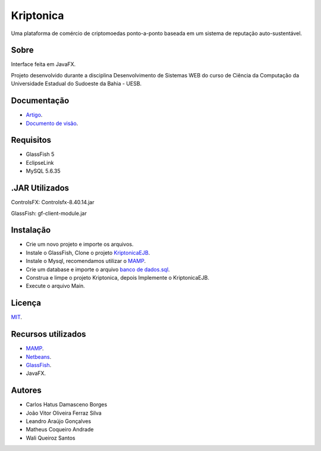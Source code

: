 ###################
Kriptonica
###################

Uma plataforma de comércio de criptomoedas ponto-a-ponto baseada em um sistema 
de reputação auto-sustentável.

*******************
Sobre
*******************

Interface feita em JavaFX.

Projeto desenvolvido durante a disciplina Desenvolvimento de Sistemas WEB do
curso de Ciência da Computação da Universidade Estadual do Sudoeste da Bahia -
UESB.


*******************
Documentação
*******************

- `Artigo <http://git.uesb.br/kryptonica/mercado-moedas/blob/master/docs/artigo.pdf/>`_.
- `Documento de visão <http://git.uesb.br/kryptonica/mercado-moedas/blob/master/docs/Documento%20de%20Visão.pdf/>`_.

*******************
Requisitos
*******************

- GlassFish 5
- EclipseLink
- MySQL 5.6.35

*******************
.JAR Utilizados
*******************

ControlsFX: Controlsfx-8.40.14.jar

GlassFish: gf-client-module.jar

************
Instalação
************

- Crie um novo projeto e importe os arquivos.
- Instale o GlassFish, Clone o projeto `KriptonicaEJB <https://github.com/kryptonica/kriptonicaEJB>`_.
- Instale o Mysql, recomendamos utilizar o `MAMP <https://www.mamp.info/en/downloads/>`_.
- Crie um database e importe o arquivo `banco de dados.sql <http://git.uesb.br/kryptonica/mercado-moedas/blob/master/docs/banco%20de%20dados.sql>`_.
- Construa e limpe o projeto Kriptonica, depois Implemente o KriptonicaEJB.
- Execute o arquivo Main.

*******
Licença
*******

`MIT <http://git.uesb.br/kryptonica/mercado-moedas/blob/master/license.txt>`_.

*********
Recursos utilizados
*********

-  `MAMP <https://www.mamp.info/en/downloads/>`_.
-  `Netbeans <https://netbeans.org/downloads/>`_.
-  `GlassFish <https://javaee.github.io/glassfish/download>`_.
-  JavaFX.

*******************
Autores
*******************

- Carlos Hatus Damasceno Borges
- João Vitor Oliveira Ferraz Silva
- Leandro Araújo Gonçalves
- Matheus Coqueiro Andrade
- Wali Queiroz Santos
